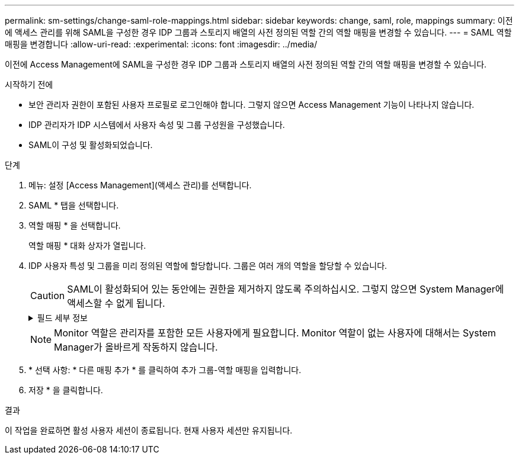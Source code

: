 ---
permalink: sm-settings/change-saml-role-mappings.html 
sidebar: sidebar 
keywords: change, saml, role, mappings 
summary: 이전에 액세스 관리를 위해 SAML을 구성한 경우 IDP 그룹과 스토리지 배열의 사전 정의된 역할 간의 역할 매핑을 변경할 수 있습니다. 
---
= SAML 역할 매핑을 변경합니다
:allow-uri-read: 
:experimental: 
:icons: font
:imagesdir: ../media/


[role="lead"]
이전에 Access Management에 SAML을 구성한 경우 IDP 그룹과 스토리지 배열의 사전 정의된 역할 간의 역할 매핑을 변경할 수 있습니다.

.시작하기 전에
* 보안 관리자 권한이 포함된 사용자 프로필로 로그인해야 합니다. 그렇지 않으면 Access Management 기능이 나타나지 않습니다.
* IDP 관리자가 IDP 시스템에서 사용자 속성 및 그룹 구성원을 구성했습니다.
* SAML이 구성 및 활성화되었습니다.


.단계
. 메뉴: 설정 [Access Management](액세스 관리)를 선택합니다.
. SAML * 탭을 선택합니다.
. 역할 매핑 * 을 선택합니다.
+
역할 매핑 * 대화 상자가 열립니다.

. IDP 사용자 특성 및 그룹을 미리 정의된 역할에 할당합니다. 그룹은 여러 개의 역할을 할당할 수 있습니다.
+
[CAUTION]
====
SAML이 활성화되어 있는 동안에는 권한을 제거하지 않도록 주의하십시오. 그렇지 않으면 System Manager에 액세스할 수 없게 됩니다.

====
+
.필드 세부 정보
[%collapsible]
====
|===
| 설정 | 설명 


 a| 
* 매핑 *



 a| 
사용자 속성
 a| 
매핑할 SAML 그룹의 속성(예: "구성원")을 지정합니다.



 a| 
속성 값
 a| 
매핑할 그룹의 속성 값을 지정합니다.



 a| 
역할
 a| 
필드를 클릭하고 속성에 매핑할 스토리지 시스템의 역할 중 하나를 선택합니다. 이 그룹에 포함할 각 역할을 개별적으로 선택해야 합니다. Monitor 역할은 System Manager에 로그인하기 위한 다른 역할과 함께 필요합니다. 보안 관리자 역할은 하나 이상의 그룹에 할당해야 합니다.

매핑된 역할에는 다음 권한이 포함됩니다.

** * 스토리지 관리자 * -- 스토리지 객체(예: 볼륨 및 디스크 풀)에 대한 전체 읽기/쓰기 액세스이지만 보안 구성에 대한 액세스는 없습니다.
** * 보안 관리자 * -- 액세스 관리, 인증서 관리, 감사 로그 관리 및 레거시 관리 인터페이스(기호)를 켜거나 끌 수 있는 기능의 보안 구성에 액세스합니다.
** * 지원 관리자 * -- 스토리지 어레이의 모든 하드웨어 리소스, 장애 데이터, MEL 이벤트 및 컨트롤러 펌웨어 업그레이드에 액세스합니다. 스토리지 객체 또는 보안 구성에 대한 액세스 권한이 없습니다.
** * Monitor * -- 모든 스토리지 객체에 대한 읽기 전용 액세스이지만 보안 구성에 대한 액세스는 없습니다.


|===
====
+
[NOTE]
====
Monitor 역할은 관리자를 포함한 모든 사용자에게 필요합니다. Monitor 역할이 없는 사용자에 대해서는 System Manager가 올바르게 작동하지 않습니다.

====
. * 선택 사항: * 다른 매핑 추가 * 를 클릭하여 추가 그룹-역할 매핑을 입력합니다.
. 저장 * 을 클릭합니다.


.결과
이 작업을 완료하면 활성 사용자 세션이 종료됩니다. 현재 사용자 세션만 유지됩니다.
